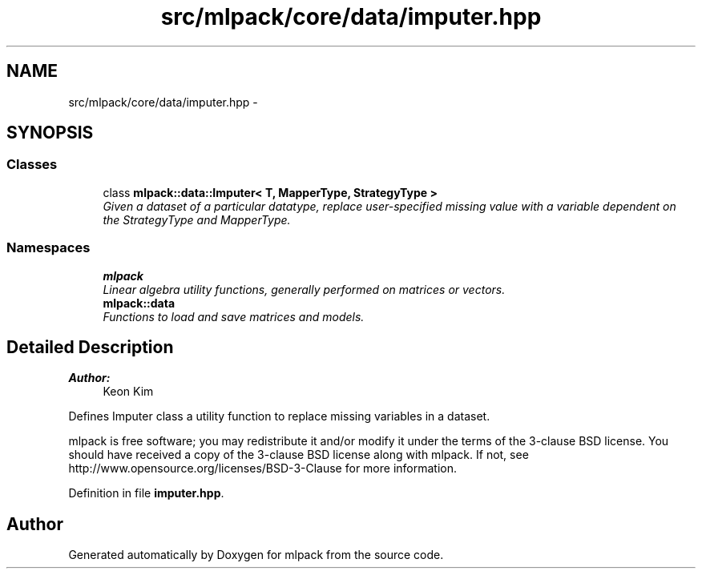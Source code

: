 .TH "src/mlpack/core/data/imputer.hpp" 3 "Sat Mar 25 2017" "Version master" "mlpack" \" -*- nroff -*-
.ad l
.nh
.SH NAME
src/mlpack/core/data/imputer.hpp \- 
.SH SYNOPSIS
.br
.PP
.SS "Classes"

.in +1c
.ti -1c
.RI "class \fBmlpack::data::Imputer< T, MapperType, StrategyType >\fP"
.br
.RI "\fIGiven a dataset of a particular datatype, replace user-specified missing value with a variable dependent on the StrategyType and MapperType\&. \fP"
.in -1c
.SS "Namespaces"

.in +1c
.ti -1c
.RI " \fBmlpack\fP"
.br
.RI "\fILinear algebra utility functions, generally performed on matrices or vectors\&. \fP"
.ti -1c
.RI " \fBmlpack::data\fP"
.br
.RI "\fIFunctions to load and save matrices and models\&. \fP"
.in -1c
.SH "Detailed Description"
.PP 

.PP
\fBAuthor:\fP
.RS 4
Keon Kim
.RE
.PP
Defines Imputer class a utility function to replace missing variables in a dataset\&.
.PP
mlpack is free software; you may redistribute it and/or modify it under the terms of the 3-clause BSD license\&. You should have received a copy of the 3-clause BSD license along with mlpack\&. If not, see http://www.opensource.org/licenses/BSD-3-Clause for more information\&. 
.PP
Definition in file \fBimputer\&.hpp\fP\&.
.SH "Author"
.PP 
Generated automatically by Doxygen for mlpack from the source code\&.
